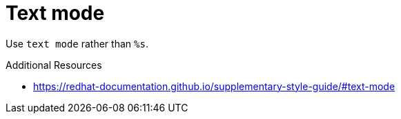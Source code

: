 :navtitle: Text mode
:keywords: reference, rule, Text mode

= Text mode

Use `text mode` rather than `%s`.

.Additional Resources

* link:https://redhat-documentation.github.io/supplementary-style-guide/#text-mode[]

